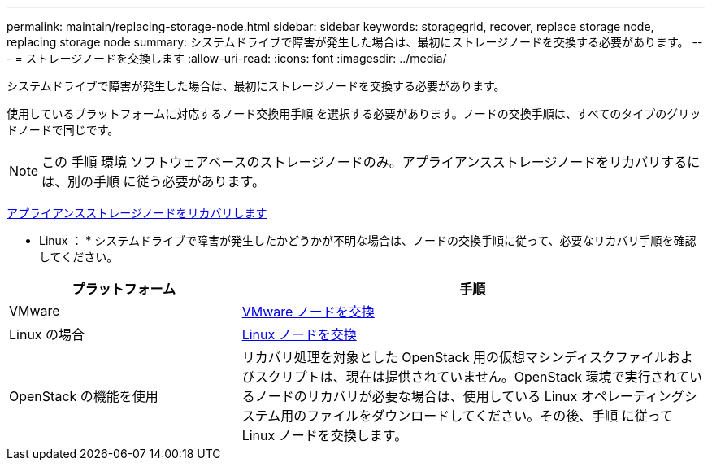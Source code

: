 ---
permalink: maintain/replacing-storage-node.html 
sidebar: sidebar 
keywords: storagegrid, recover, replace storage node, replacing storage node 
summary: システムドライブで障害が発生した場合は、最初にストレージノードを交換する必要があります。 
---
= ストレージノードを交換します
:allow-uri-read: 
:icons: font
:imagesdir: ../media/


[role="lead"]
システムドライブで障害が発生した場合は、最初にストレージノードを交換する必要があります。

使用しているプラットフォームに対応するノード交換用手順 を選択する必要があります。ノードの交換手順は、すべてのタイプのグリッドノードで同じです。


NOTE: この 手順 環境 ソフトウェアベースのストレージノードのみ。アプライアンスストレージノードをリカバリするには、別の手順 に従う必要があります。

xref:recovering-storagegrid-appliance-storage-node.adoc[アプライアンスストレージノードをリカバリします]

* Linux ： * システムドライブで障害が発生したかどうかが不明な場合は、ノードの交換手順に従って、必要なリカバリ手順を確認してください。

[cols="1a,2a"]
|===
| プラットフォーム | 手順 


 a| 
VMware
 a| 
xref:all-node-types-replacing-vmware-node.adoc[VMware ノードを交換]



 a| 
Linux の場合
 a| 
xref:all-node-types-replacing-linux-node.adoc[Linux ノードを交換]



 a| 
OpenStack の機能を使用
 a| 
リカバリ処理を対象とした OpenStack 用の仮想マシンディスクファイルおよびスクリプトは、現在は提供されていません。OpenStack 環境で実行されているノードのリカバリが必要な場合は、使用している Linux オペレーティングシステム用のファイルをダウンロードしてください。その後、手順 に従って Linux ノードを交換します。

|===